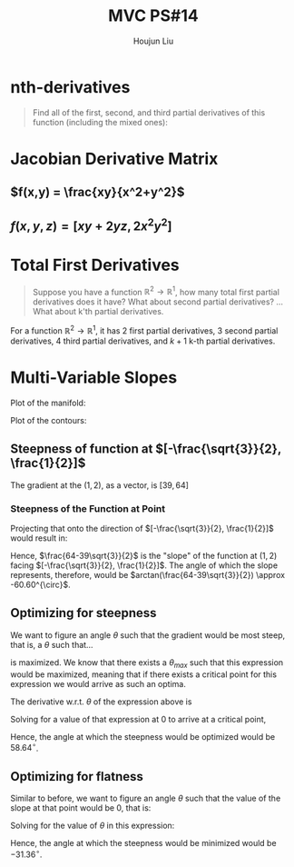 :PROPERTIES:
:ID:       6980B56F-3B94-4DAA-B85B-48B20E6CC16D
:END:
#+title: MVC PS#14
#+author: Houjun Liu

* nth-derivatives
#+begin_quote
Find all of the first, second, and third partial derivatives of this function (including the mixed ones):

\begin{equation}
    f(x,y) = 4x^2y^5+3x^3y^2
\end{equation}

#+end_quote

\begin{align}
    f_{x} =& 8xy^5 + 9x^2y^2 \\
    f_{y} =& 20x^2y^4 + 6x^3y \\
    f_{xx} =& 8y^5 + 18xy^2 \\
    f_{yy} =& 80x^2y^3 + 6x^3 \\
    f_{xy} =& 40xy^4 + 18x^2y \\
    f_{xxx} =& 18y^2 \\
    f_{yyy} =& 240x^2y^2 \\
    f_{xxy} =& 40y^4 + 36xy \\
    f_{yyx} =& 160xy^3 + 18x^2 
\end{align}

* Jacobian Derivative Matrix 

** $f(x,y) = \frac{xy}{x^2+y^2}$
\begin{equation}
    \frac{\partial f}{\partial x} = \frac{(x^2+y^2) y - xy(2x)}{(x^2+y^2)^2}
\end{equation}

\begin{equation}
    \frac{\partial f}{\partial y} = \frac{(x^2+y^2)x - xy(2y)}{(x^2+y^2)^2}
\end{equation}

\begin{equation}
    f'(x,y) = \begin{bmatrix}
\frac{(x^2+y^2) y - xy(2x)}{(x^2+y^2)^2} \\
\frac{(x^2+y^2)x - xy(2y)}{(x^2+y^2)^2}
\end{bmatrix}
\end{equation}

** $f(x,y,z) = [xy+2yz,2x^2y^2]$
\begin{equation}
    \frac{\partial f^0}{\partial x} = y
\end{equation}

\begin{equation}
    \frac{\partial f^1}{\partial x} = 4xy^2
\end{equation}

\begin{equation}
    \frac{\partial f^0}{\partial y} = x+2z
\end{equation}

\begin{equation}
    \frac{\partial f^1}{\partial y} = 4yx^2
\end{equation}

\begin{equation}
    f'(x,y,z) = \begin{bmatrix}
y & x+2z \\
4xy^2 & 4yx^2 
\end{bmatrix}
\end{equation}

* Total First Derivatives
#+begin_quote
Suppose you have a function $\mathbb{R}^2 \to \mathbb{R}^1$, how many total first partial derivatives does it have? What about second partial derivatives? ... What about k'th partial derivatives.
#+end_quote

For a function $\mathbb{R}^2 \to \mathbb{R}^1$, it has $2$ first partial derivatives, $3$ second partial derivatives, $4$ third partial derivatives, and $k+1$ k-th partial derivatives.

* Multi-Variable Slopes
\begin{equation}
    f(x,y) = 7x+2x^2y^3+10y^2
\end{equation}

Plot of the manifold:

#+DOWNLOADED: screenshot @ 2021-10-20 12:03:43
[[file:2021-10-20_12-03-43_screenshot.png]]

Plot of the contours:

#+DOWNLOADED: screenshot @ 2021-10-20 12:04:24
[[file:2021-10-20_12-04-24_screenshot.png]]

#+DOWNLOADED: screenshot @ 2021-10-20 14:30:08
[[file:2021-10-20_14-30-08_screenshot.png]]

\begin{equation}
    f_x = 7+4xy^3
\end{equation}

\begin{equation}
    f_y = 6x^2y^2 + 20y
\end{equation}


** Steepness of function at $[-\frac{\sqrt{3}}{2}, \frac{1}{2}]$
The gradient at the $(1,2)$, as a vector, is $[39, 64]$

*** Steepness of the Function at Point
Projecting that onto the direction of $[-\frac{\sqrt{3}}{2}, \frac{1}{2}]$ would result in:

\begin{equation}
\begin{bmatrix}
39 \\ 64
\end{bmatrix} \cdot
\begin{bmatrix}
-\frac{\sqrt{3}}{2}\\ \frac{1}{2}
\end{bmatrix} = 
\frac{64-39\sqrt{3}}{2}
\end{equation}

Hence, $\frac{64-39\sqrt{3}}{2}$ is the "slope" of the function at $(1,2)$ facing $[-\frac{\sqrt{3}}{2}, \frac{1}{2}]$. The angle of which the slope represents, therefore, would be $arctan(\frac{64-39\sqrt{3}}{2}) \approx -60.60^{\circ}$. 

** Optimizing for steepness
We want to figure an angle $\theta$ such that the gradient would be most steep, that is, a $\theta$ such that...

\begin{equation}
    39cos{\theta} + 64sin{\theta}
\end{equation}

is maximized. We know that there exists a $\theta_{max}$ such that this expression would be maximized, meaning that if there exists a critical point for this expression we would arrive as such an optima.

The derivative w.r.t. $\theta$ of the expression above is

\begin{equation}
   -39 sin \theta + 64 cos \theta
\end{equation}

Solving for a value of that expression at $0$ to arrive at a critical point,

\begin{align}
   & 64 cos \theta = 0 \\
   \Rightarrow\ &64 cos \theta = 39 sin \theta  \\
   \Rightarrow\ &\frac{64}{39} = \frac{sin \theta}{cos \theta} \\
   \Rightarrow\ &\frac{64}{39} = tan \theta \\
   \Rightarrow\ &\theta = arctan (\frac{64}{39}) \approx 58.64^{\circ}
\end{align}

Hence, the angle at which the steepness would be optimized would be $58.64^{\circ}$.

** Optimizing for flatness
Similar to before, we want to figure an angle $\theta$ such that the value of the slope at that point would be $0$, that is:

\begin{equation}
    39cos{\theta} + 64sin{\theta} = 0
\end{equation}

Solving for the value of $\theta$ in this expression:

\begin{align}
    & 39cos{\theta} + 64sin{\theta} = 0 \\
\Rightarrow\ & 64sin{\theta} = -39cos{\theta} \\
\Rightarrow\ & tan{\theta} = \frac{-39}{64} \\
\Rightarrow\ & \theta = arctan(\frac{-39}{64}) \approx -31.36^{\circ} 
\end{align}

Hence, the angle at which the steepness would be minimized would be $-31.36^{\circ}$.
